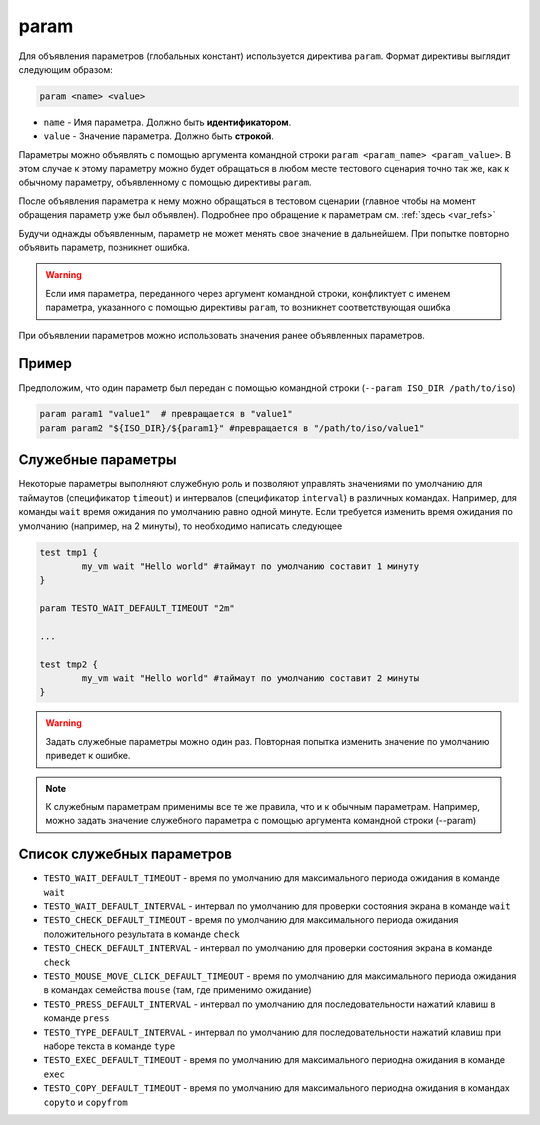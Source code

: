 ..  SPDX-License-Identifier: BSD-3-Clause
    

.. _param:

param
=====

Для объявления параметров (глобальных констант) используется директива ``param``. Формат директивы выглядит следующим образом:

.. code-block:: none

	param <name> <value>

*  ``name`` - Имя параметра. Должно быть **идентификатором**.
*  ``value`` - Значение параметра. Должно быть **строкой**.


Параметры можно объявлять с помощью аргумента командной строки ``param <param_name> <param_value>``. В этом случае к этому параметру можно будет обращаться в любом месте тестового сценария точно так же, как к обычному параметру, объявленному с помощью директивы ``param``.

После объявления параметра к нему можно обращаться в тестовом сценарии (главное чтобы на момент обращения параметр уже был объявлен). Подробнее про обращение к параметрам см. :ref:`здесь <var_refs>`

Будучи однажды объявленным, параметр не может менять свое значение в дальнейшем. При попытке повторно объявить параметр, позникнет ошибка.

.. warning::
	 Если имя параметра, переданного через аргумент командной строки, конфликтует с именем параметра, указанного с помощью директивы ``param``, то возникнет соответствующая ошибка

При объявлении параметров можно использовать значения ранее объявленных параметров.

Пример
++++++

Предположим, что один параметр был передан с помощью командной строки (``--param ISO_DIR /path/to/iso``)

.. code-block:: none

	param param1 "value1"  # превращается в "value1"
	param param2 "${ISO_DIR}/${param1}" #превращается в "/path/to/iso/value1"


Служебные параметры
+++++++++++++++++++

Некоторые параметры выполняют служебную роль и позволяют управлять значениями по умолчанию для таймаутов (спецификатор ``timeout``) и интервалов (спецификатор ``interval``) в различных командах. Например, для команды ``wait`` время ожидания по умолчанию равно одной минуте. Если требуется изменить время ожидания по умолчанию (например, на 2 минуты), то необходимо написать следующее

.. code-block:: none
	
	test tmp1 {
		my_vm wait "Hello world" #таймаут по умолчанию составит 1 минуту
	}

	param TESTO_WAIT_DEFAULT_TIMEOUT "2m"

	...

	test tmp2 {
		my_vm wait "Hello world" #таймаут по умолчанию составит 2 минуты
	}

.. warning::
	Задать служебные параметры можно один раз. Повторная попытка изменить значение по умолчанию  приведет к ошибке.

.. note::
	К служебным параметрам применимы все те же правила, что и к обычным параметрам. Например, можно задать значение служебного параметра с помощью аргумента командной строки (--param)

Список служебных параметров
+++++++++++++++++++++++++++

- ``TESTO_WAIT_DEFAULT_TIMEOUT`` - время по умолчанию для максимального периода ожидания в команде ``wait``
- ``TESTO_WAIT_DEFAULT_INTERVAL`` - интервал по умолчанию для проверки состояния экрана в команде ``wait``
- ``TESTO_CHECK_DEFAULT_TIMEOUT`` - время по умолчанию для максимального периода ожидания положительного результата в команде  ``check``
- ``TESTO_CHECK_DEFAULT_INTERVAL`` - интервал по умолчанию для проверки состояния экрана в команде ``check``
- ``TESTO_MOUSE_MOVE_CLICK_DEFAULT_TIMEOUT`` - время по умолчанию для максимального периода ожидания в командах семейства ``mouse`` (там, где применимо ожидание)
- ``TESTO_PRESS_DEFAULT_INTERVAL`` - интервал по умолчанию для последовательности нажатий клавиш в команде ``press``
- ``TESTO_TYPE_DEFAULT_INTERVAL`` - интервал по умолчанию для последовательности нажатий клавиш при наборе текста в команде ``type``
- ``TESTO_EXEC_DEFAULT_TIMEOUT`` - время по умолчанию для максимального периодна ожидания в команде ``exec``
- ``TESTO_COPY_DEFAULT_TIMEOUT`` - время по умолчанию для максимального периодна ожидания в командах ``copyto`` и ``copyfrom``